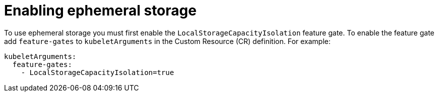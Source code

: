 // Module included in the following assemblies:
//
// * storage/ephemeral-storage.adoc

[id='enable-{context}']
= Enabling ephemeral storage

To use ephemeral storage you must first enable the 
`LocalStorageCapacityIsolation` feature gate. To enable
the feature gate add `feature-gates` to `kubeletArguments`
in the Custom Resource (CR) definition. For example:

----
kubeletArguments:
  feature-gates:
    - LocalStorageCapacityIsolation=true
----
